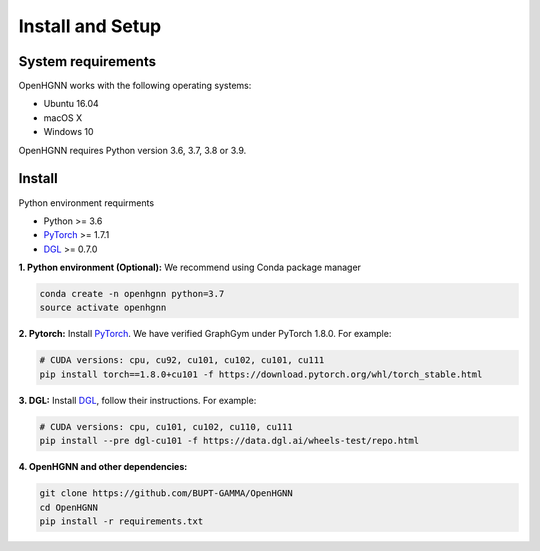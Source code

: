 Install and Setup
=================

System requirements
-------------------
OpenHGNN works with the following operating systems:

* Ubuntu 16.04
* macOS X
* Windows 10

OpenHGNN requires Python version 3.6, 3.7, 3.8 or 3.9.

Install
-------------------------

Python environment requirments

- Python  >= 3.6
- `PyTorch <https://pytorch.org/get-started/locally/>`_  >= 1.7.1
- `DGL <https://github.com/dmlc/dgl>`_ >= 0.7.0


**1. Python environment (Optional):** We recommend using Conda package manager

.. code:: bash

    conda create -n openhgnn python=3.7
    source activate openhgnn


**2. Pytorch:** Install `PyTorch <https://pytorch.org/>`_. We have verified GraphGym under PyTorch 1.8.0. For example:

.. code:: bash

    # CUDA versions: cpu, cu92, cu101, cu102, cu101, cu111
    pip install torch==1.8.0+cu101 -f https://download.pytorch.org/whl/torch_stable.html


**3. DGL:** Install `DGL <https://pytorch-geometric.readthedocs.io/en/latest/notes/installation.html>`_,
follow their instructions. For example:

.. code:: bash

    # CUDA versions: cpu, cu101, cu102, cu110, cu111
    pip install --pre dgl-cu101 -f https://data.dgl.ai/wheels-test/repo.html

**4. OpenHGNN and other dependencies:**

.. code:: bash

    git clone https://github.com/BUPT-GAMMA/OpenHGNN
    cd OpenHGNN
    pip install -r requirements.txt
